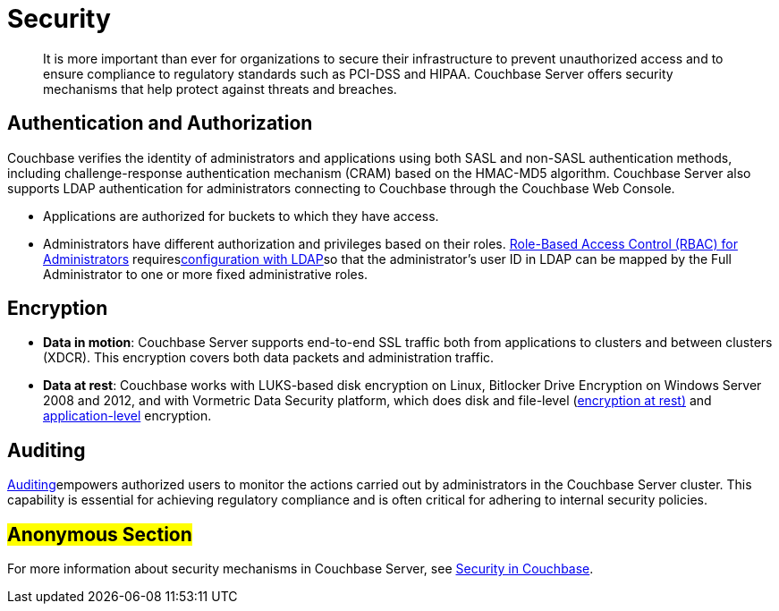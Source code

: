 [#concept_ukb_wgg_ps]
= Security

[abstract]
It is more important than ever for organizations to secure their infrastructure to prevent unauthorized access and to ensure compliance to regulatory standards such as PCI-DSS and HIPAA.
Couchbase Server offers security mechanisms that help protect against threats and breaches.

== Authentication and Authorization

Couchbase verifies the identity of administrators and applications using both SASL and non-SASL authentication methods, including challenge-response authentication mechanism (CRAM) based on the HMAC-MD5 algorithm.
Couchbase Server also supports LDAP authentication for administrators connecting to Couchbase through the Couchbase Web Console.

* Applications are authorized for buckets to which they have access.
* Administrators have different authorization and privileges based on their roles.
xref:security:concepts-rba.adoc#concept_ntl_jph_hr[Role-Based Access Control (RBAC) for Administrators] requiresxref:security:security-ldap-new.adoc#topic_bgy_3ng_tq[configuration with LDAP]so that the administrator's user ID in LDAP can be mapped by the Full Administrator to one or more fixed administrative roles.

== Encryption

* *Data in motion*: Couchbase Server supports end-to-end SSL traffic both from applications to clusters and between clusters (XDCR).
This encryption covers both data packets and administration traffic.
* *Data at rest*: Couchbase works with LUKS-based disk encryption on Linux, Bitlocker Drive Encryption on Windows Server 2008 and 2012, and with Vormetric Data Security platform, which does disk and file-level (xref:security:security-data-encryption.adoc#topic_gcz_rpm_lq[encryption at rest)] and xref:security:security-in-applications.adoc#concept_hvz_4qc_bq[application-level] encryption.

== Auditing

xref:security:security-auditing.adoc#topic_a5p_npm_lq[Auditing]empowers authorized users to monitor the actions carried out by administrators in the Couchbase Server cluster.
This capability is essential for achieving regulatory compliance and is often critical for adhering to internal security policies.

== #Anonymous Section#

For more information about security mechanisms in Couchbase Server, see xref:security:security-intro.adoc[Security in Couchbase].
